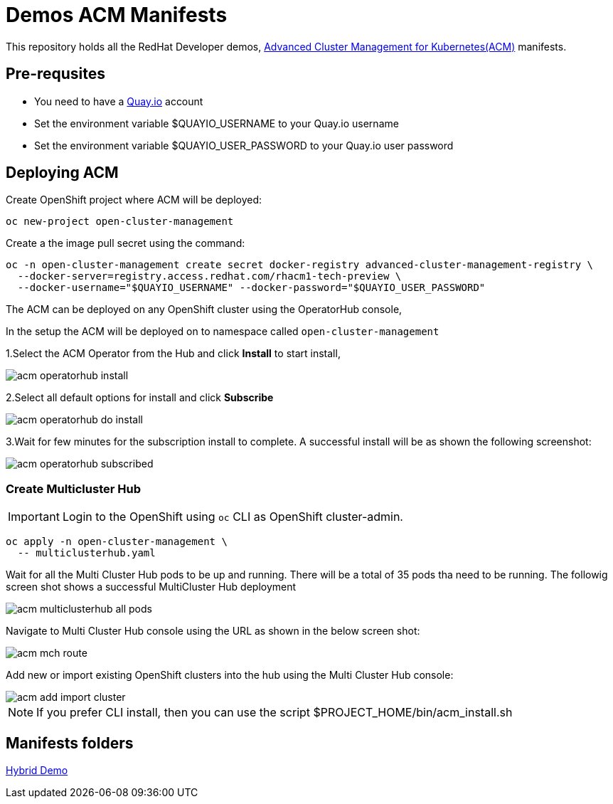 = Demos ACM Manifests

This repository holds all the RedHat Developer demos, https://www.redhat.com/en/technologies/management/advanced-cluster-management[Advanced Cluster Management for Kubernetes(ACM)]  manifests.

== Pre-requsites

* You need to have a https://quay.io[Quay.io] account
* Set the environment variable $QUAYIO_USERNAME to your Quay.io username
* Set the environment variable $QUAYIO_USER_PASSWORD to your Quay.io user password 

== Deploying ACM

Create OpenShift project where ACM will be deployed:

[source,bash]
----
oc new-project open-cluster-management
----

Create a the image pull secret using the command:

[source,bash]
----
oc -n open-cluster-management create secret docker-registry advanced-cluster-management-registry \
  --docker-server=registry.access.redhat.com/rhacm1-tech-preview \
  --docker-username="$QUAYIO_USERNAME" --docker-password="$QUAYIO_USER_PASSWORD"
----

The ACM can be deployed on any OpenShift cluster using the OperatorHub console,

In the setup the ACM will be deployed on to namespace called `open-cluster-management`

1.Select the ACM Operator from the Hub and click *Install* to start install,

image::assets/images/acm_operatorhub_install.png[]

2.Select all default options for install and click *Subscribe*

image::assets/images/acm_operatorhub_do_install.png[]

3.Wait for few minutes for the subscription install to complete. A successful install will be as shown the following screenshot:

image::assets/images/acm_operatorhub_subscribed.png[]

=== Create Multicluster Hub

[IMPORTANT]
====
Login to the OpenShift using `oc` CLI as OpenShift cluster-admin.
====

[source,bash]
----
oc apply -n open-cluster-management \
  -- multiclusterhub.yaml
----

Wait for all the Multi Cluster Hub pods to be up and running. There will be a total of 35 pods tha need to be running. The followig screen shot shows a successful MultiCluster Hub deployment

image::assets/images/acm_multiclusterhub_all_pods.png[]

Navigate to Multi Cluster Hub console using the URL as shown in the below screen shot:

image::assets/images/acm_mch_route.png[]

Add new or import existing OpenShift clusters into the hub using the Multi Cluster Hub console:

image::assets/images/acm_add_import_cluster.png[]

[NOTE]
====
If you prefer CLI install, then you can use the script $PROJECT_HOME/bin/acm_install.sh
====

== Manifests folders

link:./hybrid-demo[Hybrid Demo]

